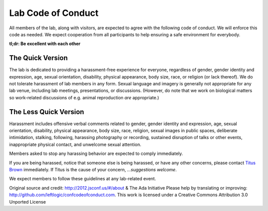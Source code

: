 Lab Code of Conduct
===================

All members of the lab, along with visitors, are expected to agree
with the following code of conduct. We will enforce this code as
needed. We expect cooperation from all participants to help ensuring a
safe environment for everybody.

**tl;dr: Be excellent with each other**

The Quick Version
-----------------

The lab is dedicated to providing a harassment-free experience for
everyone, regardless of gender, gender identity and expression, age,
sexual orientation, disability, physical appearance, body size, race,
or religion (or lack thereof). We do not tolerate harassment of lab
members in any form. Sexual language and imagery is generally not
appropriate for any lab venue, including lab meetings, presentations,
or discussions.  (However, do note that we work on biological matters
so work-related discussions of e.g. animal reproduction *are*
appropriate.)

The Less Quick Version
----------------------

Harassment includes offensive verbal comments related to gender,
gender identity and expression, age, sexual orientation, disability,
physical appearance, body size, race, religion, sexual images in
public spaces, deliberate intimidation, stalking, following, harassing
photography or recording, sustained disruption of talks or other
events, inappropriate physical contact, and unwelcome sexual
attention.

Members asked to stop any harassing behavior are expected to comply
immediately.

If you are being harassed, notice that someone else is being harassed,
or have any other concerns, please contact `Titus Brown
<mailto:ctbrown@ucdavis.edu>`__ immediately.  If Titus is the cause of
your concern, *...suggestions welcome*.

We expect members to follow these guidelines at any lab-related event.

Original source and credit: http://2012.jsconf.us/#/about & The Ada
Initiative Please help by translating or improving:
http://github.com/leftlogic/confcodeofconduct.com. This work is
licensed under a Creative Commons Attribution 3.0 Unported License
